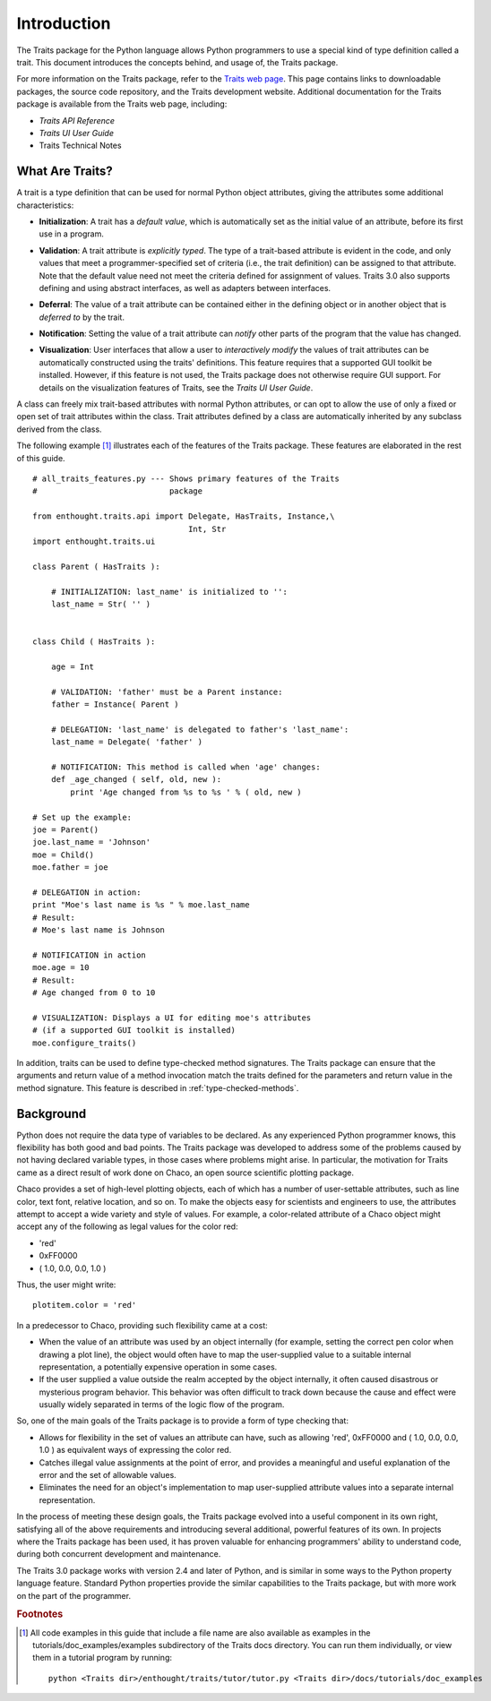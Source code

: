 ============
Introduction
============
The Traits package for the Python language allows Python programmers to use 
a special kind of type definition called a trait. This document introduces the
concepts behind, and usage of, the Traits package.

For more information on the Traits package, refer to the `Traits web page
<http://code.enthought.com/projects/traits>`_. This page contains links to
downloadable packages, the source code repository, and the Traits development
website. Additional documentation for the Traits package is available from
the Traits web page, including:

* *Traits API Reference*
* *Traits UI User Guide*
* Traits Technical Notes

What Are Traits?
----------------
A trait is a type definition that can be used for normal Python object
attributes, giving the attributes some additional characteristics:

.. index:: initialization

* **Initialization**: A trait has a *default value*, which is 
  automatically set as the initial value of an attribute, before its first
  use in a program.
  
.. index:: validation

* **Validation**: A trait attribute is *explicitly typed*. The type of a 
  trait-based attribute is evident in the code, and only values that meet a 
  programmer-specified set of criteria (i.e., the trait definition) can be 
  assigned to that attribute. Note that the default value need not meet the 
  criteria defined for assignment of values. Traits 3.0 also supports defining
  and using abstract interfaces, as well as adapters between interfaces.
  
.. index:: deferral

* **Deferral**: The value of a trait attribute can be contained either 
  in the defining object or in another object that is *deferred to* by the 
  trait.
  
.. index:: notification

* **Notification**: Setting the value of a trait attribute can *notify* 
  other parts of the program that the value has changed.
  
.. index:: visualization

* **Visualization**: User interfaces that allow a user to *interactively
  modify* the values of trait attributes can be automatically constructed using
  the traits' definitions. This feature requires that a supported GUI
  toolkit be installed. However, if this feature is not used, the Traits package
  does not otherwise require GUI support. For details on the visualization
  features of Traits, see the *Traits UI User Guide*.
  
A class can freely mix trait-based attributes with normal Python attributes, 
or can opt to allow the use of only a fixed or open set of trait attributes
within the class. Trait attributes defined by a class are automatically 
inherited by any subclass derived from the class.

The following example [1]_ illustrates each of the features of the Traits 
package. These features are elaborated in the rest of this guide.

.. index:: examples; Traits features

::

    # all_traits_features.py --- Shows primary features of the Traits
    #                            package
    
    from enthought.traits.api import Delegate, HasTraits, Instance,\
                                     Int, Str
    import enthought.traits.ui
    
    class Parent ( HasTraits ):
        
        # INITIALIZATION: last_name' is initialized to '':
        last_name = Str( '' ) 
        
        
    class Child ( HasTraits ):
        
        age = Int
        
        # VALIDATION: 'father' must be a Parent instance:
        father = Instance( Parent )
        
        # DELEGATION: 'last_name' is delegated to father's 'last_name':
        last_name = Delegate( 'father' ) 
        
        # NOTIFICATION: This method is called when 'age' changes:
        def _age_changed ( self, old, new ): 
            print 'Age changed from %s to %s ' % ( old, new )
    
    # Set up the example:
    joe = Parent()
    joe.last_name = 'Johnson'
    moe = Child()
    moe.father = joe
    
    # DELEGATION in action:
    print "Moe's last name is %s " % moe.last_name 
    # Result: 
    # Moe's last name is Johnson
    
    # NOTIFICATION in action
    moe.age = 10
    # Result:
    # Age changed from 0 to 10
    
    # VISUALIZATION: Displays a UI for editing moe's attributes
    # (if a supported GUI toolkit is installed)
    moe.configure_traits()

In addition, traits can be used to define type-checked method signatures. The
Traits package can ensure that the arguments and return value of a method 
invocation match the traits defined for the parameters and return value in the
method signature. This feature is described in :ref:`type-checked-methods`. 

Background
----------
Python does not require the data type of variables to be declared. As any 
experienced Python programmer knows, this flexibility has both good and bad 
points. The Traits package was developed to address some of the problems 
caused by not having declared variable types, in those cases where problems
might arise. In particular, the motivation for Traits came as a direct result
of work done on Chaco, an open source scientific plotting package.

.. index:: Chaco

Chaco provides a set of high-level plotting objects, each of which has a number
of user-settable attributes, such as line color, text font, relative location,
and so on. To make the objects easy for scientists and engineers to use, the 
attributes attempt to accept a wide variety and style of values. For example,
a color-related attribute of a Chaco object might accept any of the following
as legal values for the color red:

* 'red'
* 0xFF0000
* ( 1.0, 0.0, 0.0, 1.0 )

Thus, the user might write::
    
    plotitem.color = 'red'
    
In a predecessor to Chaco, providing such flexibility came at a cost:

* When the value of an attribute was used by an object internally (for example,
  setting the correct pen color when drawing a plot line), the object would 
  often have to map the user-supplied value to a suitable internal 
  representation, a potentially expensive operation in some cases.
* If the user supplied a value outside the realm accepted by the object 
  internally, it often caused disastrous or mysterious program behavior. 
  This behavior was often difficult to track down because the cause and effect
  were usually widely separated in terms of the logic flow of the program.
  
So, one of the main goals of the Traits package is to provide a form of type 
checking that:

* Allows for flexibility in the set of values an attribute can have, such as 
  allowing 'red', 0xFF0000 and ( 1.0, 0.0, 0.0, 1.0 ) as equivalent ways of 
  expressing the color red.
* Catches illegal value assignments at the point of error, and provides a 
  meaningful and useful explanation of the error and the set of allowable 
  values.
* Eliminates the need for an object's implementation to map user-supplied 
  attribute values into a separate internal representation.
  
In the process of meeting these design goals, the Traits package evolved into 
a useful component in its own right, satisfying all of the above requirements 
and introducing several additional, powerful features of its own. In projects
where the Traits package has been used, it has proven valuable for enhancing
programmers' ability to understand code, during both concurrent 
development and maintenance.

The Traits 3.0 package works with version 2.4 and later of Python, and is 
similar in some ways to the Python property language feature. Standard Python
properties provide the similar capabilities to the Traits package, but with
more work on the part of the programmer.

.. rubric:: Footnotes
.. [1] All code examples in this guide that include a file name are also 
       available as examples in the tutorials/doc_examples/examples 
       subdirectory of the Traits docs directory.  You can run them 
       individually, or view them in a tutorial program by running::
           
           python <Traits dir>/enthought/traits/tutor/tutor.py <Traits dir>/docs/tutorials/doc_examples 


